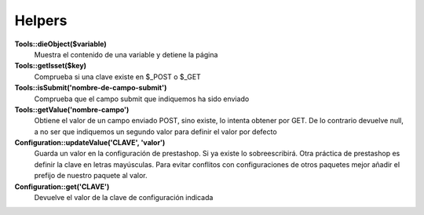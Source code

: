 Helpers
=======


**Tools::dieObject($variable)**
    Muestra el contenido de una variable y detiene la página


**Tools::getIsset($key)**
    Comprueba si una clave existe en $_POST o $_GET


**             Tools::isSubmit('nombre-de-campo-submit')**
    Comprueba que el campo submit que indiquemos ha sido enviado


**Tools::getValue('nombre-campo')**
    Obtiene el valor de un campo enviado POST, sino existe, lo intenta
    obtener por GET. De lo contrario devuelve null, a no ser que indiquemos
    un segundo valor para definir el valor por defecto


**Configuration::updateValue('CLAVE', 'valor')**
    Guarda un valor en la configuración de prestashop. Si ya existe lo
    sobreescribirá.
    Otra práctica de prestashop es definir la clave en letras mayúsculas.
    Para evitar conflitos con configuraciones de otros
    paquetes mejor añadir el prefijo de nuestro paquete al valor.


**                   Configuration::get('CLAVE')**
    Devuelve el valor de la clave de configuración indicada
